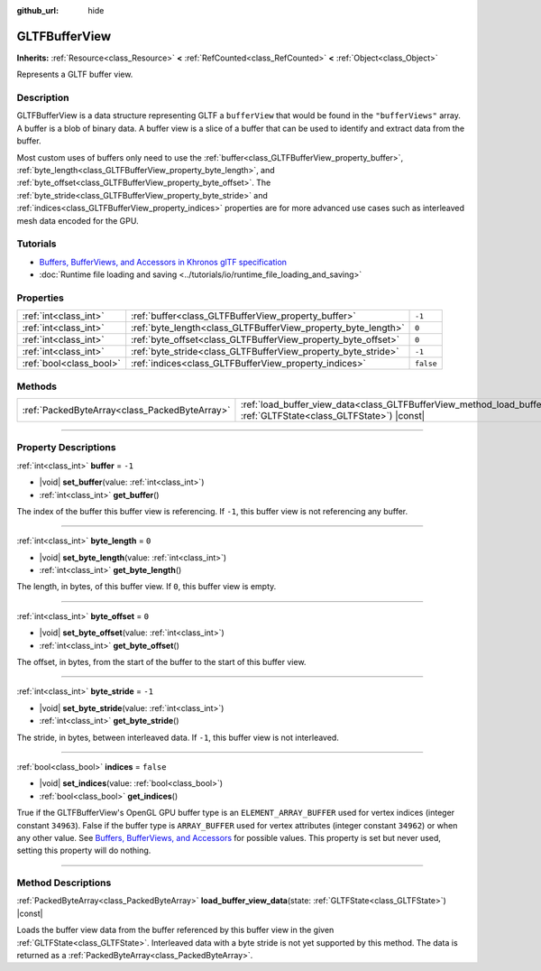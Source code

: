 :github_url: hide

.. DO NOT EDIT THIS FILE!!!
.. Generated automatically from Godot engine sources.
.. Generator: https://github.com/godotengine/godot/tree/master/doc/tools/make_rst.py.
.. XML source: https://github.com/godotengine/godot/tree/master/modules/gltf/doc_classes/GLTFBufferView.xml.

.. _class_GLTFBufferView:

GLTFBufferView
==============

**Inherits:** :ref:`Resource<class_Resource>` **<** :ref:`RefCounted<class_RefCounted>` **<** :ref:`Object<class_Object>`

Represents a GLTF buffer view.

.. rst-class:: classref-introduction-group

Description
-----------

GLTFBufferView is a data structure representing GLTF a ``bufferView`` that would be found in the ``"bufferViews"`` array. A buffer is a blob of binary data. A buffer view is a slice of a buffer that can be used to identify and extract data from the buffer.

Most custom uses of buffers only need to use the :ref:`buffer<class_GLTFBufferView_property_buffer>`, :ref:`byte_length<class_GLTFBufferView_property_byte_length>`, and :ref:`byte_offset<class_GLTFBufferView_property_byte_offset>`. The :ref:`byte_stride<class_GLTFBufferView_property_byte_stride>` and :ref:`indices<class_GLTFBufferView_property_indices>` properties are for more advanced use cases such as interleaved mesh data encoded for the GPU.

.. rst-class:: classref-introduction-group

Tutorials
---------

- `Buffers, BufferViews, and Accessors in Khronos glTF specification <https://github.com/KhronosGroup/glTF-Tutorials/blob/master/gltfTutorial/gltfTutorial_005_BuffersBufferViewsAccessors.md>`__

- :doc:`Runtime file loading and saving <../tutorials/io/runtime_file_loading_and_saving>`

.. rst-class:: classref-reftable-group

Properties
----------

.. table::
   :widths: auto

   +-------------------------+---------------------------------------------------------------+-----------+
   | :ref:`int<class_int>`   | :ref:`buffer<class_GLTFBufferView_property_buffer>`           | ``-1``    |
   +-------------------------+---------------------------------------------------------------+-----------+
   | :ref:`int<class_int>`   | :ref:`byte_length<class_GLTFBufferView_property_byte_length>` | ``0``     |
   +-------------------------+---------------------------------------------------------------+-----------+
   | :ref:`int<class_int>`   | :ref:`byte_offset<class_GLTFBufferView_property_byte_offset>` | ``0``     |
   +-------------------------+---------------------------------------------------------------+-----------+
   | :ref:`int<class_int>`   | :ref:`byte_stride<class_GLTFBufferView_property_byte_stride>` | ``-1``    |
   +-------------------------+---------------------------------------------------------------+-----------+
   | :ref:`bool<class_bool>` | :ref:`indices<class_GLTFBufferView_property_indices>`         | ``false`` |
   +-------------------------+---------------------------------------------------------------+-----------+

.. rst-class:: classref-reftable-group

Methods
-------

.. table::
   :widths: auto

   +-----------------------------------------------+------------------------------------------------------------------------------------------------------------------------------------------+
   | :ref:`PackedByteArray<class_PackedByteArray>` | :ref:`load_buffer_view_data<class_GLTFBufferView_method_load_buffer_view_data>`\ (\ state\: :ref:`GLTFState<class_GLTFState>`\ ) |const| |
   +-----------------------------------------------+------------------------------------------------------------------------------------------------------------------------------------------+

.. rst-class:: classref-section-separator

----

.. rst-class:: classref-descriptions-group

Property Descriptions
---------------------

.. _class_GLTFBufferView_property_buffer:

.. rst-class:: classref-property

:ref:`int<class_int>` **buffer** = ``-1``

.. rst-class:: classref-property-setget

- |void| **set_buffer**\ (\ value\: :ref:`int<class_int>`\ )
- :ref:`int<class_int>` **get_buffer**\ (\ )

The index of the buffer this buffer view is referencing. If ``-1``, this buffer view is not referencing any buffer.

.. rst-class:: classref-item-separator

----

.. _class_GLTFBufferView_property_byte_length:

.. rst-class:: classref-property

:ref:`int<class_int>` **byte_length** = ``0``

.. rst-class:: classref-property-setget

- |void| **set_byte_length**\ (\ value\: :ref:`int<class_int>`\ )
- :ref:`int<class_int>` **get_byte_length**\ (\ )

The length, in bytes, of this buffer view. If ``0``, this buffer view is empty.

.. rst-class:: classref-item-separator

----

.. _class_GLTFBufferView_property_byte_offset:

.. rst-class:: classref-property

:ref:`int<class_int>` **byte_offset** = ``0``

.. rst-class:: classref-property-setget

- |void| **set_byte_offset**\ (\ value\: :ref:`int<class_int>`\ )
- :ref:`int<class_int>` **get_byte_offset**\ (\ )

The offset, in bytes, from the start of the buffer to the start of this buffer view.

.. rst-class:: classref-item-separator

----

.. _class_GLTFBufferView_property_byte_stride:

.. rst-class:: classref-property

:ref:`int<class_int>` **byte_stride** = ``-1``

.. rst-class:: classref-property-setget

- |void| **set_byte_stride**\ (\ value\: :ref:`int<class_int>`\ )
- :ref:`int<class_int>` **get_byte_stride**\ (\ )

The stride, in bytes, between interleaved data. If ``-1``, this buffer view is not interleaved.

.. rst-class:: classref-item-separator

----

.. _class_GLTFBufferView_property_indices:

.. rst-class:: classref-property

:ref:`bool<class_bool>` **indices** = ``false``

.. rst-class:: classref-property-setget

- |void| **set_indices**\ (\ value\: :ref:`bool<class_bool>`\ )
- :ref:`bool<class_bool>` **get_indices**\ (\ )

True if the GLTFBufferView's OpenGL GPU buffer type is an ``ELEMENT_ARRAY_BUFFER`` used for vertex indices (integer constant ``34963``). False if the buffer type is ``ARRAY_BUFFER`` used for vertex attributes (integer constant ``34962``) or when any other value. See `Buffers, BufferViews, and Accessors <https://github.com/KhronosGroup/glTF-Tutorials/blob/master/gltfTutorial/gltfTutorial_005_BuffersBufferViewsAccessors.md>`__ for possible values. This property is set but never used, setting this property will do nothing.

.. rst-class:: classref-section-separator

----

.. rst-class:: classref-descriptions-group

Method Descriptions
-------------------

.. _class_GLTFBufferView_method_load_buffer_view_data:

.. rst-class:: classref-method

:ref:`PackedByteArray<class_PackedByteArray>` **load_buffer_view_data**\ (\ state\: :ref:`GLTFState<class_GLTFState>`\ ) |const|

Loads the buffer view data from the buffer referenced by this buffer view in the given :ref:`GLTFState<class_GLTFState>`. Interleaved data with a byte stride is not yet supported by this method. The data is returned as a :ref:`PackedByteArray<class_PackedByteArray>`.

.. |virtual| replace:: :abbr:`virtual (This method should typically be overridden by the user to have any effect.)`
.. |const| replace:: :abbr:`const (This method has no side effects. It doesn't modify any of the instance's member variables.)`
.. |vararg| replace:: :abbr:`vararg (This method accepts any number of arguments after the ones described here.)`
.. |constructor| replace:: :abbr:`constructor (This method is used to construct a type.)`
.. |static| replace:: :abbr:`static (This method doesn't need an instance to be called, so it can be called directly using the class name.)`
.. |operator| replace:: :abbr:`operator (This method describes a valid operator to use with this type as left-hand operand.)`
.. |bitfield| replace:: :abbr:`BitField (This value is an integer composed as a bitmask of the following flags.)`
.. |void| replace:: :abbr:`void (No return value.)`

